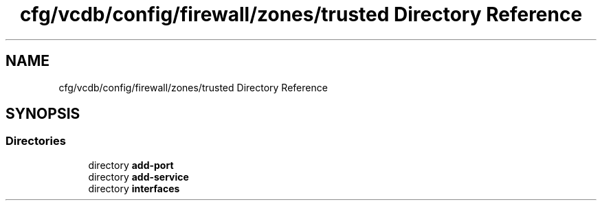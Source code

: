 .TH "cfg/vcdb/config/firewall/zones/trusted Directory Reference" 3 "Wed Apr 15 2020" "HPC Collaboratory" \" -*- nroff -*-
.ad l
.nh
.SH NAME
cfg/vcdb/config/firewall/zones/trusted Directory Reference
.SH SYNOPSIS
.br
.PP
.SS "Directories"

.in +1c
.ti -1c
.RI "directory \fBadd\-port\fP"
.br
.ti -1c
.RI "directory \fBadd\-service\fP"
.br
.ti -1c
.RI "directory \fBinterfaces\fP"
.br
.in -1c
